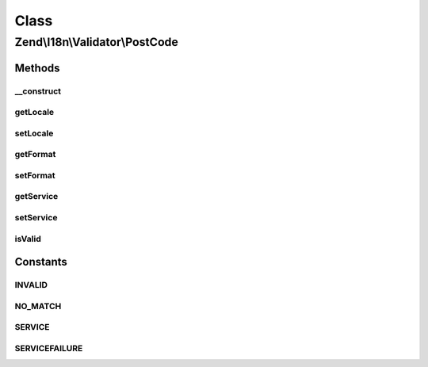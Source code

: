 .. I18n/Validator/PostCode.php generated using docpx on 01/30/13 03:02pm


Class
*****

Zend\\I18n\\Validator\\PostCode
===============================

Methods
-------

__construct
+++++++++++

.. function:: __construct()


    Constructor for the PostCode validator
    
    Accepts a string locale and/or "format".

    :param array|Traversable: 



getLocale
+++++++++

.. function:: getLocale()


    Returns the set locale

    :rtype: string|null The set locale



setLocale
+++++++++

.. function:: setLocale()


    Sets the locale to use

    :param string|null: 

    :rtype: PostCode Provides fluid interface



getFormat
+++++++++

.. function:: getFormat()


    Returns the set postal code format

    :rtype: string|null 



setFormat
+++++++++

.. function:: setFormat()


    Sets a self defined postal format as regex

    :param string: 

    :rtype: PostCode Provides fluid interface



getService
++++++++++

.. function:: getService()


    Returns the actual set service

    :rtype: mixed|null 



setService
++++++++++

.. function:: setService()


    Sets a new callback for service validation

    :param mixed: 

    :rtype: PostCode Provides fluid interface



isValid
+++++++

.. function:: isValid()


    Returns true if and only if $value is a valid postalcode

    :param string: 

    :rtype: bool 

    :throws: Exception\InvalidArgumentException 





Constants
---------

INVALID
+++++++

NO_MATCH
++++++++

SERVICE
+++++++

SERVICEFAILURE
++++++++++++++

